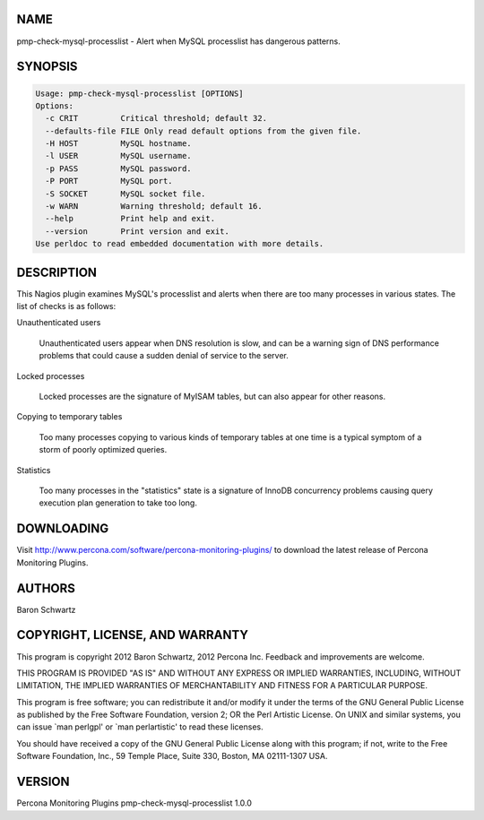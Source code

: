 .. highlight:: perl


****
NAME
****


pmp-check-mysql-processlist - Alert when MySQL processlist has dangerous patterns.


********
SYNOPSIS
********



.. code-block:: perl

   Usage: pmp-check-mysql-processlist [OPTIONS]
   Options:
     -c CRIT         Critical threshold; default 32.
     --defaults-file FILE Only read default options from the given file.
     -H HOST         MySQL hostname.
     -l USER         MySQL username.
     -p PASS         MySQL password.
     -P PORT         MySQL port.
     -S SOCKET       MySQL socket file.
     -w WARN         Warning threshold; default 16.
     --help          Print help and exit.
     --version       Print version and exit.
   Use perldoc to read embedded documentation with more details.



***********
DESCRIPTION
***********


This Nagios plugin examines MySQL's processlist and alerts when there are too
many processes in various states.  The list of checks is as follows:


Unauthenticated users
 
 Unauthenticated users appear when DNS resolution is slow, and can be a warning
 sign of DNS performance problems that could cause a sudden denial of service to
 the server.
 


Locked processes
 
 Locked processes are the signature of MyISAM tables, but can also appear for
 other reasons.
 


Copying to temporary tables
 
 Too many processes copying to various kinds of temporary tables at one time is a
 typical symptom of a storm of poorly optimized queries.
 


Statistics
 
 Too many processes in the "statistics" state is a signature of InnoDB
 concurrency problems causing query execution plan generation to take too long.
 



***********
DOWNLOADING
***********


Visit `http://www.percona.com/software/percona-monitoring-plugins/ <http://www.percona.com/software/percona-monitoring-plugins/>`_ to download
the latest release of Percona Monitoring Plugins.


*******
AUTHORS
*******


Baron Schwartz


********************************
COPYRIGHT, LICENSE, AND WARRANTY
********************************


This program is copyright 2012 Baron Schwartz, 2012 Percona Inc.
Feedback and improvements are welcome.

THIS PROGRAM IS PROVIDED "AS IS" AND WITHOUT ANY EXPRESS OR IMPLIED
WARRANTIES, INCLUDING, WITHOUT LIMITATION, THE IMPLIED WARRANTIES OF
MERCHANTABILITY AND FITNESS FOR A PARTICULAR PURPOSE.

This program is free software; you can redistribute it and/or modify it under
the terms of the GNU General Public License as published by the Free Software
Foundation, version 2; OR the Perl Artistic License.  On UNIX and similar
systems, you can issue \`man perlgpl' or \`man perlartistic' to read these
licenses.

You should have received a copy of the GNU General Public License along with
this program; if not, write to the Free Software Foundation, Inc., 59 Temple
Place, Suite 330, Boston, MA  02111-1307  USA.


*******
VERSION
*******


Percona Monitoring Plugins pmp-check-mysql-processlist 1.0.0

